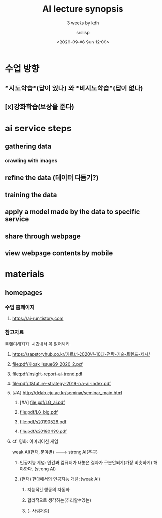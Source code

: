 #+title: AI lecture synopsis
#+subtitle: 3 weeks by kdh
#+date: <2020-09-06 Sun 12:00>
#+tags: python, bash, elisp, lisp
#+author: srolisp

* 수업 방향

** *지도학습*(답이 있다) 와 *비지도학습*(답이 없다)

** [x]강화학습(보상을 준다)

* ai service steps

** gathering data

*** crawling with images

** refine the data (데이터 다듬기?)
** training the data
** apply a model made by the data to specific service
** share through webpage
** view webpage contents by mobile

* materials

** homepages

*** 수업 홈페이지
**** https://ai-run.tistory.com

*** 참고자료
트렌디해지자. 시간내서 꼭 읽어봐라.
**** https://sapstoryhub.co.kr/가트너-2020년-10대-전략-기술-트렌드-제시/
**** file:pdf/Kiosk_Issue69_2020_2.pdf
**** file:pdf/Insight-report-ai-trend.pdf
**** file:pdf/It&future-strategy-2019-nia-ai-index.pdf
**** [#A] http://delab.cju.ac.kr/seminar/seminar_main.html
***** [#A] file:pdf/LG_ai.pdf
***** file:pdf/LG_big.pdf
***** file:pdf/s20190528.pdf
***** file:pdf/s20190430.pdf

**** cf. 영화: 이미테이션 게임
weak AI(현재, 분야별) --------> strong AI(추구)
***** 인공지능 개념: 인간과 컴퓨터가 내놓은 결과가 구분안되게(가장 비슷하게) 해야한다. (strong AI)

***** (현재) 현대에서의 인공지능 개념: (weak AI)

****** 지능적인 행동의 자동화
****** 합리적으로 생각하는(추리할수있는) 
****** (- 사람처럼)

